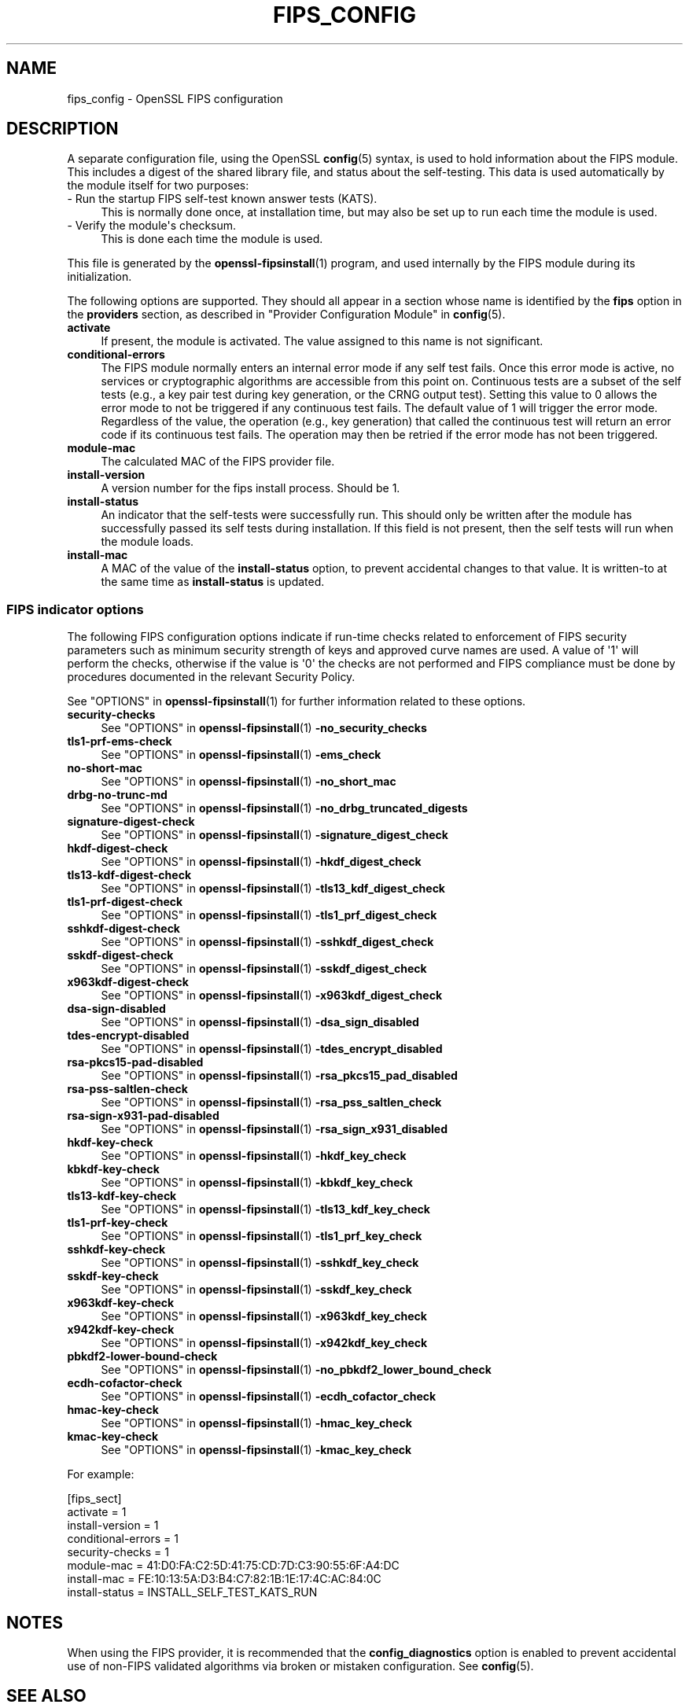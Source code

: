 .\"	$NetBSD: fips_config.5,v 1.1 2025/07/17 14:26:06 christos Exp $
.\"
.\" -*- mode: troff; coding: utf-8 -*-
.\" Automatically generated by Pod::Man v6.0.2 (Pod::Simple 3.45)
.\"
.\" Standard preamble:
.\" ========================================================================
.de Sp \" Vertical space (when we can't use .PP)
.if t .sp .5v
.if n .sp
..
.de Vb \" Begin verbatim text
.ft CW
.nf
.ne \\$1
..
.de Ve \" End verbatim text
.ft R
.fi
..
.\" \*(C` and \*(C' are quotes in nroff, nothing in troff, for use with C<>.
.ie n \{\
.    ds C` ""
.    ds C' ""
'br\}
.el\{\
.    ds C`
.    ds C'
'br\}
.\"
.\" Escape single quotes in literal strings from groff's Unicode transform.
.ie \n(.g .ds Aq \(aq
.el       .ds Aq '
.\"
.\" If the F register is >0, we'll generate index entries on stderr for
.\" titles (.TH), headers (.SH), subsections (.SS), items (.Ip), and index
.\" entries marked with X<> in POD.  Of course, you'll have to process the
.\" output yourself in some meaningful fashion.
.\"
.\" Avoid warning from groff about undefined register 'F'.
.de IX
..
.nr rF 0
.if \n(.g .if rF .nr rF 1
.if (\n(rF:(\n(.g==0)) \{\
.    if \nF \{\
.        de IX
.        tm Index:\\$1\t\\n%\t"\\$2"
..
.        if !\nF==2 \{\
.            nr % 0
.            nr F 2
.        \}
.    \}
.\}
.rr rF
.\"
.\" Required to disable full justification in groff 1.23.0.
.if n .ds AD l
.\" ========================================================================
.\"
.IX Title "FIPS_CONFIG 5"
.TH FIPS_CONFIG 5 2025-07-01 3.5.1 OpenSSL
.\" For nroff, turn off justification.  Always turn off hyphenation; it makes
.\" way too many mistakes in technical documents.
.if n .ad l
.nh
.SH NAME
fips_config \- OpenSSL FIPS configuration
.SH DESCRIPTION
.IX Header "DESCRIPTION"
A separate configuration file, using the OpenSSL \fBconfig\fR\|(5) syntax,
is used to hold information about the FIPS module. This includes a digest
of the shared library file, and status about the self\-testing.
This data is used automatically by the module itself for two
purposes:
.IP "\- Run the startup FIPS self\-test known answer tests (KATS)." 4
.IX Item "- Run the startup FIPS self-test known answer tests (KATS)."
This is normally done once, at installation time, but may also be set up to
run each time the module is used.
.IP "\- Verify the module\*(Aqs checksum." 4
.IX Item "- Verify the module's checksum."
This is done each time the module is used.
.PP
This file is generated by the \fBopenssl\-fipsinstall\fR\|(1) program, and
used internally by the FIPS module during its initialization.
.PP
The following options are supported. They should all appear in a section
whose name is identified by the \fBfips\fR option in the \fBproviders\fR
section, as described in "Provider Configuration Module" in \fBconfig\fR\|(5).
.IP \fBactivate\fR 4
.IX Item "activate"
If present, the module is activated. The value assigned to this name is not
significant.
.IP \fBconditional\-errors\fR 4
.IX Item "conditional-errors"
The FIPS module normally enters an internal error mode if any self test fails.
Once this error mode is active, no services or cryptographic algorithms are
accessible from this point on.
Continuous tests are a subset of the self tests (e.g., a key pair test during key
generation, or the CRNG output test).
Setting this value to \f(CW0\fR allows the error mode to not be triggered if any
continuous test fails. The default value of \f(CW1\fR will trigger the error mode.
Regardless of the value, the operation (e.g., key generation) that called the
continuous test will return an error code if its continuous test fails. The
operation may then be retried if the error mode has not been triggered.
.IP \fBmodule\-mac\fR 4
.IX Item "module-mac"
The calculated MAC of the FIPS provider file.
.IP \fBinstall\-version\fR 4
.IX Item "install-version"
A version number for the fips install process. Should be 1.
.IP \fBinstall\-status\fR 4
.IX Item "install-status"
An indicator that the self\-tests were successfully run.
This should only be written after the module has
successfully passed its self tests during installation.
If this field is not present, then the self tests will run when the module
loads.
.IP \fBinstall\-mac\fR 4
.IX Item "install-mac"
A MAC of the value of the \fBinstall\-status\fR option, to prevent accidental
changes to that value.
It is written\-to at the same time as \fBinstall\-status\fR is updated.
.SS "FIPS indicator options"
.IX Subsection "FIPS indicator options"
The following FIPS configuration options indicate if run\-time checks related to
enforcement of FIPS security parameters such as minimum security strength of
keys and approved curve names are used.
A value of \*(Aq1\*(Aq will perform the checks, otherwise if the value is \*(Aq0\*(Aq the checks
are not performed and FIPS compliance must be done by procedures documented in
the relevant Security Policy.
.PP
See "OPTIONS" in \fBopenssl\-fipsinstall\fR\|(1) for further information related to these
options.
.IP \fBsecurity\-checks\fR 4
.IX Item "security-checks"
See "OPTIONS" in \fBopenssl\-fipsinstall\fR\|(1) \fB\-no_security_checks\fR
.IP \fBtls1\-prf\-ems\-check\fR 4
.IX Item "tls1-prf-ems-check"
See "OPTIONS" in \fBopenssl\-fipsinstall\fR\|(1) \fB\-ems_check\fR
.IP \fBno\-short\-mac\fR 4
.IX Item "no-short-mac"
See "OPTIONS" in \fBopenssl\-fipsinstall\fR\|(1) \fB\-no_short_mac\fR
.IP \fBdrbg\-no\-trunc\-md\fR 4
.IX Item "drbg-no-trunc-md"
See "OPTIONS" in \fBopenssl\-fipsinstall\fR\|(1) \fB\-no_drbg_truncated_digests\fR
.IP \fBsignature\-digest\-check\fR 4
.IX Item "signature-digest-check"
See "OPTIONS" in \fBopenssl\-fipsinstall\fR\|(1) \fB\-signature_digest_check\fR
.IP \fBhkdf\-digest\-check\fR 4
.IX Item "hkdf-digest-check"
See "OPTIONS" in \fBopenssl\-fipsinstall\fR\|(1) \fB\-hkdf_digest_check\fR
.IP \fBtls13\-kdf\-digest\-check\fR 4
.IX Item "tls13-kdf-digest-check"
See "OPTIONS" in \fBopenssl\-fipsinstall\fR\|(1) \fB\-tls13_kdf_digest_check\fR
.IP \fBtls1\-prf\-digest\-check\fR 4
.IX Item "tls1-prf-digest-check"
See "OPTIONS" in \fBopenssl\-fipsinstall\fR\|(1) \fB\-tls1_prf_digest_check\fR
.IP \fBsshkdf\-digest\-check\fR 4
.IX Item "sshkdf-digest-check"
See "OPTIONS" in \fBopenssl\-fipsinstall\fR\|(1) \fB\-sshkdf_digest_check\fR
.IP \fBsskdf\-digest\-check\fR 4
.IX Item "sskdf-digest-check"
See "OPTIONS" in \fBopenssl\-fipsinstall\fR\|(1) \fB\-sskdf_digest_check\fR
.IP \fBx963kdf\-digest\-check\fR 4
.IX Item "x963kdf-digest-check"
See "OPTIONS" in \fBopenssl\-fipsinstall\fR\|(1) \fB\-x963kdf_digest_check\fR
.IP \fBdsa\-sign\-disabled\fR 4
.IX Item "dsa-sign-disabled"
See "OPTIONS" in \fBopenssl\-fipsinstall\fR\|(1) \fB\-dsa_sign_disabled\fR
.IP \fBtdes\-encrypt\-disabled\fR 4
.IX Item "tdes-encrypt-disabled"
See "OPTIONS" in \fBopenssl\-fipsinstall\fR\|(1) \fB\-tdes_encrypt_disabled\fR
.IP \fBrsa\-pkcs15\-pad\-disabled\fR 4
.IX Item "rsa-pkcs15-pad-disabled"
See "OPTIONS" in \fBopenssl\-fipsinstall\fR\|(1) \fB\-rsa_pkcs15_pad_disabled\fR
.IP \fBrsa\-pss\-saltlen\-check\fR 4
.IX Item "rsa-pss-saltlen-check"
See "OPTIONS" in \fBopenssl\-fipsinstall\fR\|(1) \fB\-rsa_pss_saltlen_check\fR
.IP \fBrsa\-sign\-x931\-pad\-disabled\fR 4
.IX Item "rsa-sign-x931-pad-disabled"
See "OPTIONS" in \fBopenssl\-fipsinstall\fR\|(1) \fB\-rsa_sign_x931_disabled\fR
.IP \fBhkdf\-key\-check\fR 4
.IX Item "hkdf-key-check"
See "OPTIONS" in \fBopenssl\-fipsinstall\fR\|(1) \fB\-hkdf_key_check\fR
.IP \fBkbkdf\-key\-check\fR 4
.IX Item "kbkdf-key-check"
See "OPTIONS" in \fBopenssl\-fipsinstall\fR\|(1) \fB\-kbkdf_key_check\fR
.IP \fBtls13\-kdf\-key\-check\fR 4
.IX Item "tls13-kdf-key-check"
See "OPTIONS" in \fBopenssl\-fipsinstall\fR\|(1) \fB\-tls13_kdf_key_check\fR
.IP \fBtls1\-prf\-key\-check\fR 4
.IX Item "tls1-prf-key-check"
See "OPTIONS" in \fBopenssl\-fipsinstall\fR\|(1) \fB\-tls1_prf_key_check\fR
.IP \fBsshkdf\-key\-check\fR 4
.IX Item "sshkdf-key-check"
See "OPTIONS" in \fBopenssl\-fipsinstall\fR\|(1) \fB\-sshkdf_key_check\fR
.IP \fBsskdf\-key\-check\fR 4
.IX Item "sskdf-key-check"
See "OPTIONS" in \fBopenssl\-fipsinstall\fR\|(1) \fB\-sskdf_key_check\fR
.IP \fBx963kdf\-key\-check\fR 4
.IX Item "x963kdf-key-check"
See "OPTIONS" in \fBopenssl\-fipsinstall\fR\|(1) \fB\-x963kdf_key_check\fR
.IP \fBx942kdf\-key\-check\fR 4
.IX Item "x942kdf-key-check"
See "OPTIONS" in \fBopenssl\-fipsinstall\fR\|(1) \fB\-x942kdf_key_check\fR
.IP \fBpbkdf2\-lower\-bound\-check\fR 4
.IX Item "pbkdf2-lower-bound-check"
See "OPTIONS" in \fBopenssl\-fipsinstall\fR\|(1) \fB\-no_pbkdf2_lower_bound_check\fR
.IP \fBecdh\-cofactor\-check\fR 4
.IX Item "ecdh-cofactor-check"
See "OPTIONS" in \fBopenssl\-fipsinstall\fR\|(1) \fB\-ecdh_cofactor_check\fR
.IP \fBhmac\-key\-check\fR 4
.IX Item "hmac-key-check"
See "OPTIONS" in \fBopenssl\-fipsinstall\fR\|(1) \fB\-hmac_key_check\fR
.IP \fBkmac\-key\-check\fR 4
.IX Item "kmac-key-check"
See "OPTIONS" in \fBopenssl\-fipsinstall\fR\|(1) \fB\-kmac_key_check\fR
.PP
For example:
.PP
.Vb 8
\& [fips_sect]
\& activate = 1
\& install\-version = 1
\& conditional\-errors = 1
\& security\-checks = 1
\& module\-mac = 41:D0:FA:C2:5D:41:75:CD:7D:C3:90:55:6F:A4:DC
\& install\-mac = FE:10:13:5A:D3:B4:C7:82:1B:1E:17:4C:AC:84:0C
\& install\-status = INSTALL_SELF_TEST_KATS_RUN
.Ve
.SH NOTES
.IX Header "NOTES"
When using the FIPS provider, it is recommended that the
\&\fBconfig_diagnostics\fR option is enabled to prevent accidental use of
non\-FIPS validated algorithms via broken or mistaken configuration.
See \fBconfig\fR\|(5).
.SH "SEE ALSO"
.IX Header "SEE ALSO"
\&\fBconfig\fR\|(5)
\&\fBopenssl\-fipsinstall\fR\|(1)
.SH HISTORY
.IX Header "HISTORY"
This functionality was added in OpenSSL 3.0.
.SH COPYRIGHT
.IX Header "COPYRIGHT"
Copyright 2019\-2024 The OpenSSL Project Authors. All Rights Reserved.
.PP
Licensed under the Apache License 2.0 (the "License").  You may not use
this file except in compliance with the License.  You can obtain a copy
in the file LICENSE in the source distribution or at
<https://www.openssl.org/source/license.html>.
